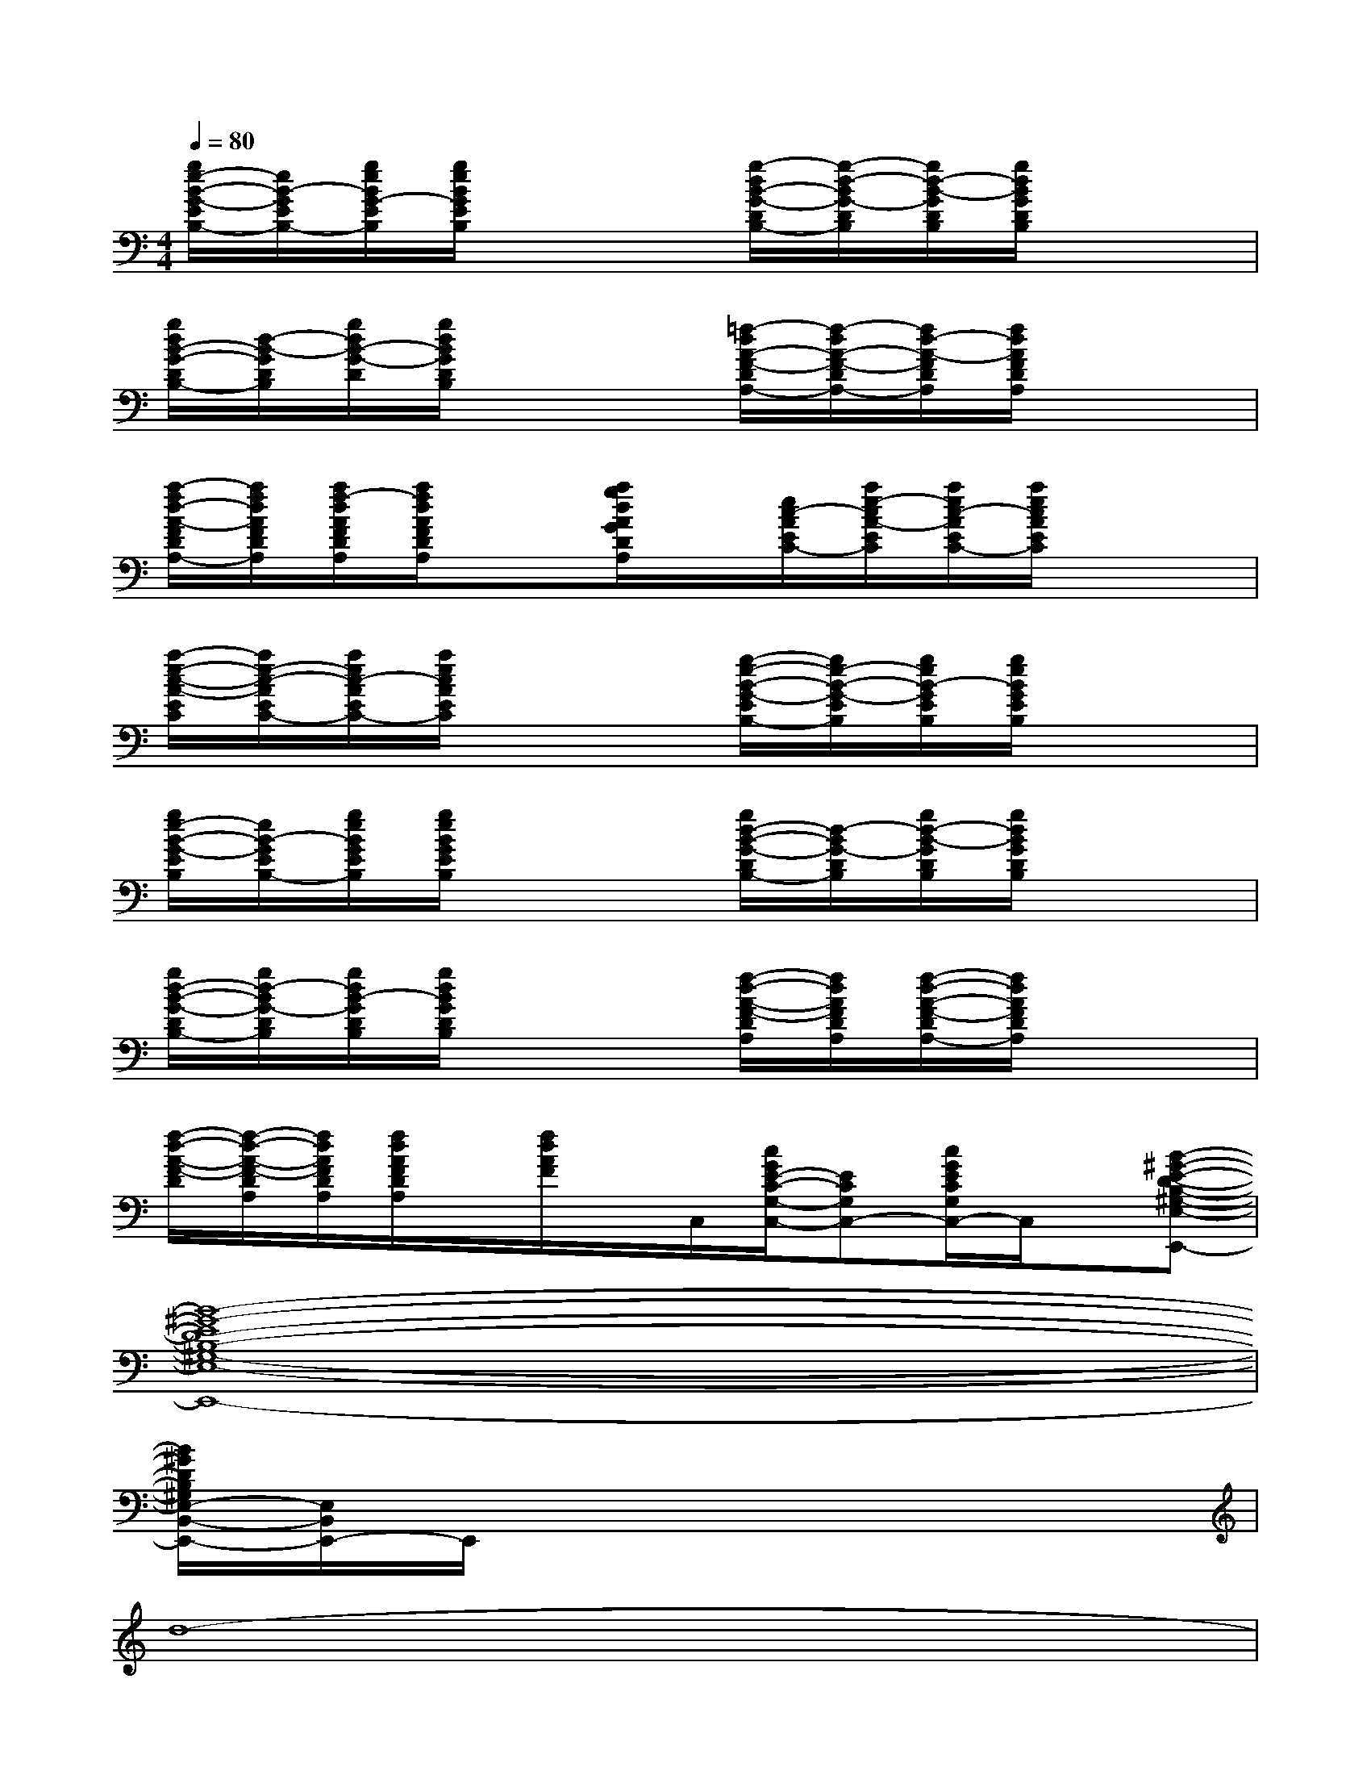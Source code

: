 X:1
T:
M:4/4
L:1/8
Q:1/4=80
K:C%0sharps
V:1
[g/2e/2-B/2-G/2-E/2B,/2-][e/2B/2-G/2E/2B,/2-][g/2e/2B/2G/2-E/2B,/2][g/2e/2B/2G/2E/2B,/2]x2[g/2-d/2B/2-G/2-D/2B,/2-][g/2-d/2-B/2G/2-D/2B,/2][g/2d/2-B/2-G/2D/2B,/2][g/2d/2B/2G/2D/2B,/2]x2|
[g/2d/2B/2-G/2-D/2B,/2-][d/2-B/2-G/2D/2B,/2][g/2d/2B/2-G/2-D/2][g/2d/2B/2G/2D/2B,/2]x2[=f/2-d/2A/2-F/2-D/2A,/2-][f/2-d/2A/2-F/2-D/2A,/2-][f/2d/2-A/2-F/2D/2A,/2][f/2d/2A/2F/2D/2A,/2]x2|
[a/2-f/2d/2-A/2-F/2D/2A,/2-][a/2f/2d/2A/2F/2D/2A,/2][a/2f/2-d/2A/2F/2D/2A,/2][a/2f/2d/2A/2F/2D/2A,/2]x[a/2g/2d/2A/2G/2D/2A,/2]x/2[e/2c/2-A/2E/2C/2-][a/2e/2-c/2A/2-E/2C/2][a/2e/2c/2-A/2E/2C/2-][a/2e/2c/2A/2E/2C/2]x2|
[a/2-e/2-c/2-A/2-E/2C/2][a/2e/2-c/2-A/2E/2C/2-][a/2e/2c/2-A/2E/2C/2-][a/2e/2c/2A/2E/2C/2]x2[g/2-e/2-B/2-G/2-E/2B,/2-][g/2e/2-B/2-G/2-E/2B,/2][g/2e/2B/2-G/2E/2B,/2][g/2e/2B/2G/2E/2B,/2]x2|
[g/2e/2-B/2-G/2-E/2B,/2][e/2B/2-G/2E/2B,/2-][g/2e/2B/2G/2E/2B,/2][g/2e/2B/2G/2E/2B,/2]x2[g/2d/2-B/2-G/2-D/2B,/2-][d/2-B/2G/2-D/2B,/2][g/2d/2-B/2-G/2D/2B,/2][g/2d/2B/2G/2D/2B,/2]x2|
[g/2d/2-B/2-G/2-D/2B,/2-][g/2d/2-B/2G/2-D/2B,/2][g/2d/2B/2-G/2D/2B,/2][g/2d/2B/2G/2D/2B,/2]x2[f/2-d/2-A/2-F/2-D/2A,/2][f/2d/2A/2F/2D/2A,/2][f/2-d/2-A/2-F/2-D/2A,/2-][f/2d/2A/2F/2D/2A,/2]x2|
[f/2-d/2-A/2-F/2-D/2][f/2-d/2-A/2-F/2-D/2A,/2][f/2d/2A/2F/2D/2A,/2][f/2d/2A/2F/2D/2A,/2]x/2[f/2d/2A/2F/2]x/2C,/2[c/2G/2E/2-C/2-G,/2-C,/2-][ECG,C,-][c/2G/2E/2C/2G,/2C,/2-]C,/2x/2[B-^G-E-D-B,-^G,-E,-B,,-E,,-]|
[B8-^G8-E8D8-B,8-^G,8-E,8-B,,8-E,,8-]|
[B/2^G/2D/2B,/2^G,/2E,/2-B,,/2-E,,/2-][E,/2B,,/2E,,/2-]E,,/2x6x/2|
d8-|
d8-|
d6-d3/2e/2|
a6-a[=g/2-e/2][b/2g/2-]|
[g6-e6-][ge][^f-c-]|
[^f6-c6-][^f/2-c/2]^f/2[c-G-]|
[c6-G6-][c-G-][cG-C-]